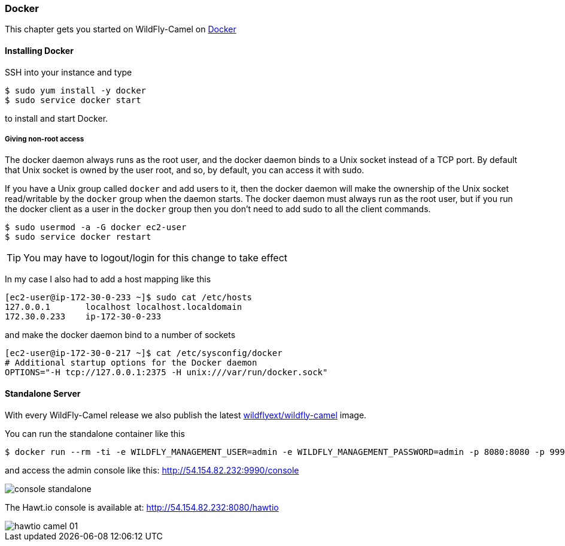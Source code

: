 ### Docker

This chapter gets you started on WildFly-Camel on https://www.docker.com/[Docker,window=_blank]  

#### Installing Docker

SSH into your instance and type 

```
$ sudo yum install -y docker
$ sudo service docker start
``` 

to install and start Docker.

##### Giving non-root access

The docker daemon always runs as the root user, and the docker daemon binds to a Unix socket instead of a TCP port. By default that Unix socket is owned by the user root, and so, by default, you can access it with sudo.

If you have a Unix group called `docker` and add users to it, then the docker daemon will make the ownership of the Unix socket read/writable by the `docker` group when the daemon starts. The docker daemon must always run as the root user, but if you run the docker client as a user in the `docker` group then you don't need to add sudo to all the client commands.

```
$ sudo usermod -a -G docker ec2-user
$ sudo service docker restart
``` 

[TIP]
====
You may have to logout/login for this change to take effect
====

In my case I also had to add a host mapping like this

```
[ec2-user@ip-172-30-0-233 ~]$ sudo cat /etc/hosts
127.0.0.1       localhost localhost.localdomain
172.30.0.233	ip-172-30-0-233
```

and make the docker daemon bind to a number of sockets

```
[ec2-user@ip-172-30-0-217 ~]$ cat /etc/sysconfig/docker
# Additional startup options for the Docker daemon
OPTIONS="-H tcp://127.0.0.1:2375 -H unix:///var/run/docker.sock"
```

#### Standalone Server

With every WildFly-Camel release we also publish the latest https://registry.hub.docker.com/u/wildflyext/wildfly-camel/[wildflyext/wildfly-camel,window=_blank] image.

You can run the standalone container like this

```
$ docker run --rm -ti -e WILDFLY_MANAGEMENT_USER=admin -e WILDFLY_MANAGEMENT_PASSWORD=admin -p 8080:8080 -p 9990:9990 wildflyext/wildfly-camel
```

and access the admin console like this: http://54.154.82.232:9990/console

image::console-standalone.png[]

The Hawt.io console is available at: http://54.154.82.232:8080/hawtio

image::hawtio-camel-01.png[]

